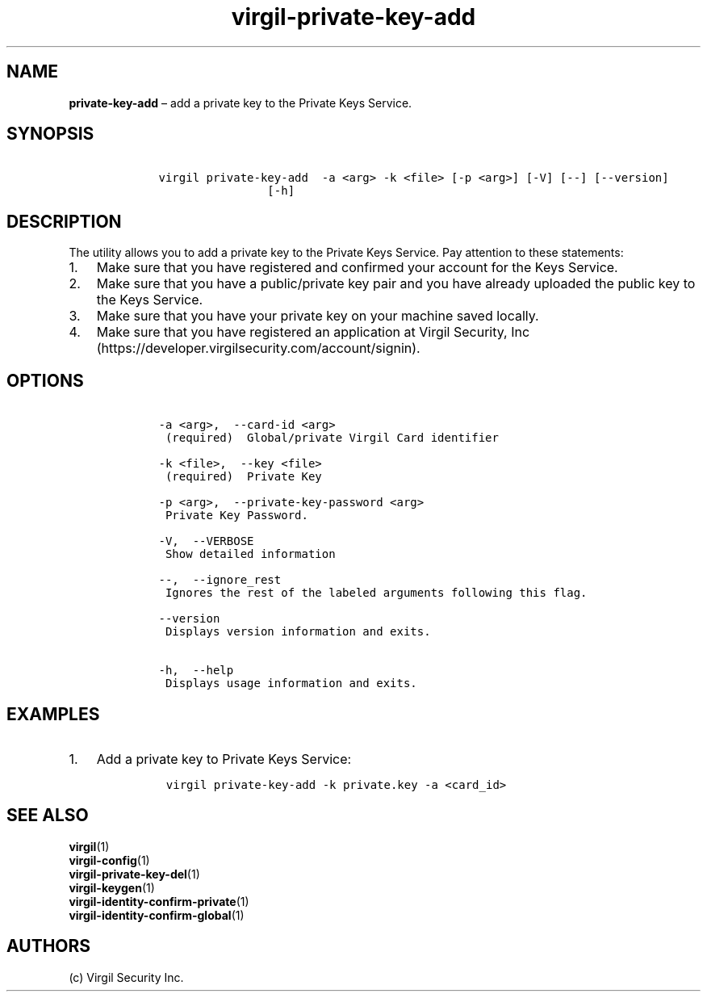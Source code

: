.\" Automatically generated by Pandoc 1.16.0.2
.\"
.TH "virgil\-private\-key\-add" "1" "June 14, 2016" "Virgil Security CLI (2.0.0)" "Virgil"
.hy
.SH NAME
.PP
\f[B]private\-key\-add\f[] \[en] add a private key to the Private Keys
Service.
.SH SYNOPSIS
.IP
.nf
\f[C]
\ \ \ \ virgil\ private\-key\-add\ \ \-a\ <arg>\ \-k\ <file>\ [\-p\ <arg>]\ [\-V]\ [\-\-]\ [\-\-version]
\ \ \ \ \ \ \ \ \ \ \ \ \ \ \ \ \ \ \ \ [\-h]
\f[]
.fi
.SH DESCRIPTION
.PP
The utility allows you to add a private key to the Private Keys Service.
Pay attention to these statements:
.IP "1." 3
Make sure that you have registered and confirmed your account for the
Keys Service.
.IP "2." 3
Make sure that you have a public/private key pair and you have already
uploaded the public key to the Keys Service.
.IP "3." 3
Make sure that you have your private key on your machine saved locally.
.IP "4." 3
Make sure that you have registered an application at Virgil Security,
Inc (https://developer.virgilsecurity.com/account/signin).
.SH OPTIONS
.IP
.nf
\f[C]
\ \ \ \ \-a\ <arg>,\ \ \-\-card\-id\ <arg>
\ \ \ \ \ (required)\ \ Global/private\ Virgil\ Card\ identifier

\ \ \ \ \-k\ <file>,\ \ \-\-key\ <file>
\ \ \ \ \ (required)\ \ Private\ Key

\ \ \ \ \-p\ <arg>,\ \ \-\-private\-key\-password\ <arg>
\ \ \ \ \ Private\ Key\ Password.

\ \ \ \ \-V,\ \ \-\-VERBOSE
\ \ \ \ \ Show\ detailed\ information

\ \ \ \ \-\-,\ \ \-\-ignore_rest
\ \ \ \ \ Ignores\ the\ rest\ of\ the\ labeled\ arguments\ following\ this\ flag.

\ \ \ \ \-\-version
\ \ \ \ \ Displays\ version\ information\ and\ exits.

\ \ \ \ \-h,\ \ \-\-help
\ \ \ \ \ Displays\ usage\ information\ and\ exits.
\f[]
.fi
.SH EXAMPLES
.IP "1." 3
Add a private key to Private Keys Service:
.RS 4
.IP
.nf
\f[C]
virgil\ private\-key\-add\ \-k\ private.key\ \-a\ <card_id>
\f[]
.fi
.RE
.SH SEE ALSO
.PP
\f[B]virgil\f[](1)
.PD 0
.P
.PD
\f[B]virgil\-config\f[](1)
.PD 0
.P
.PD
\f[B]virgil\-private\-key\-del\f[](1)
.PD 0
.P
.PD
\f[B]virgil\-keygen\f[](1)
.PD 0
.P
.PD
\f[B]virgil\-identity\-confirm\-private\f[](1)
.PD 0
.P
.PD
\f[B]virgil\-identity\-confirm\-global\f[](1)
.SH AUTHORS
(c) Virgil Security Inc.
